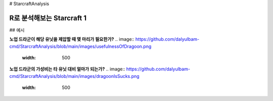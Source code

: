 # StarcraftAnalysis 

================================================================================================================================
R로 분석해보는 Starcraft 1
================================================================================================================================

## 예시

**노업 드라군이 해당 유닛을 제압할 때 몇 마리가 필요한가?**
.. image:: https://github.com/dalyulbam-cmd/StarcraftAnalysis/blob/main/images/usefulnessOfDragoon.png
  :width: 500

**노업 드라군의 가성비는 타 유닛 대비 얼마가 되는가?**
.. image:: https://github.com/dalyulbam-cmd/StarcraftAnalysis/blob/main/images/dragoonIsSucks.png
  :width: 500
